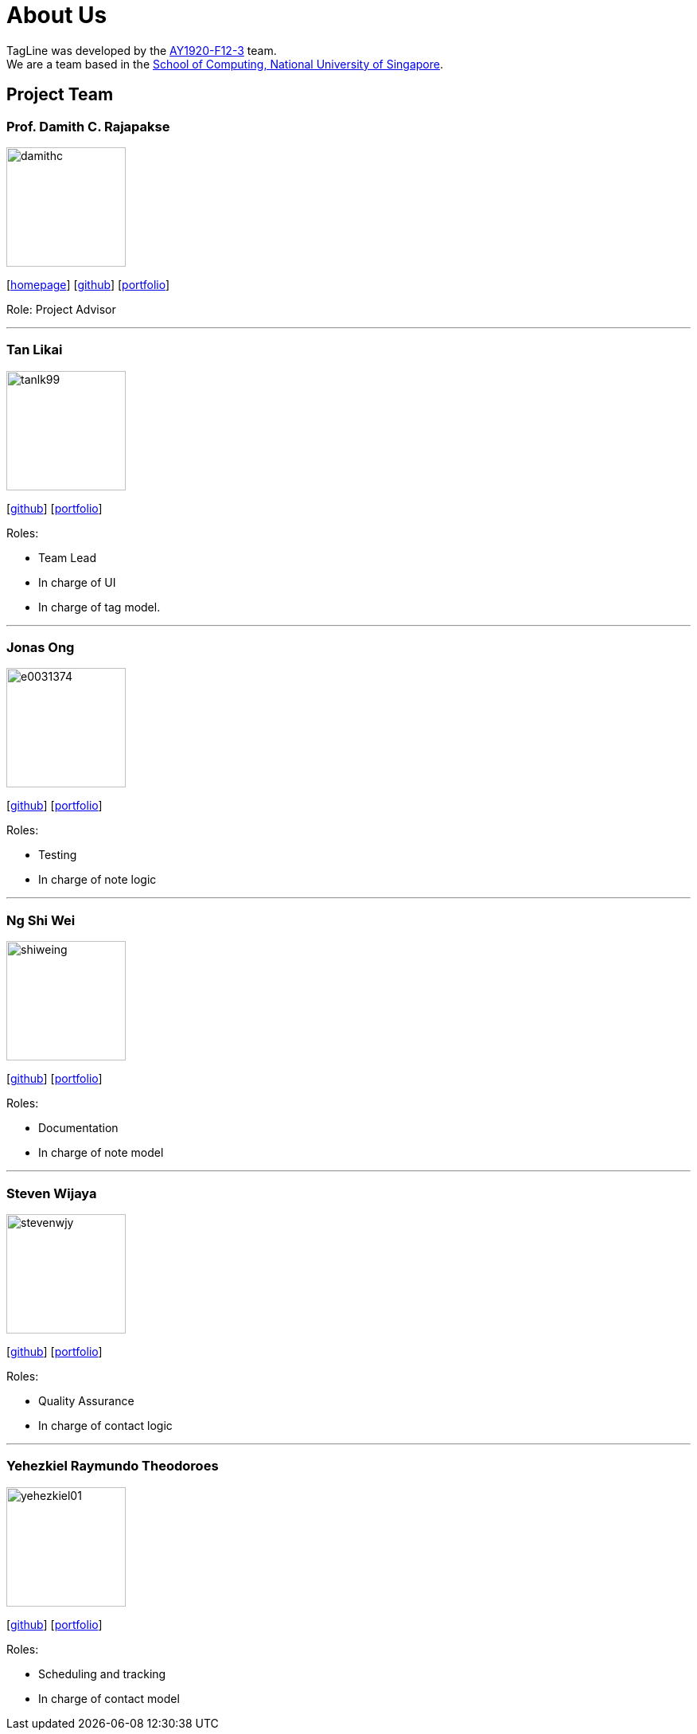 = About Us
:site-section: AboutUs
:relfileprefix: team/
:imagesDir: images
:stylesDir: stylesheets

TagLine was developed by the https://AY1920S1-CS2103T-F12-3.github.io/docs/Team.html[AY1920-F12-3] team. +
We are a team based in the http://www.comp.nus.edu.sg[School of Computing, National University of Singapore].

== Project Team

=== Prof. Damith C. Rajapakse
image::damithc.jpg[width="150", align="left"]
{empty}[http://www.comp.nus.edu.sg/~damithch[homepage]] [https://github.com/damithc[github]] [<<johndoe#, portfolio>>]

Role: Project Advisor

'''

=== Tan Likai
image::tanlk99.png[width="150", align="left"]
{empty}[https://github.com/tanlk99[github]] [<<tanlikai#, portfolio>>]

Roles:

- Team Lead
- In charge of UI
- In charge of tag model.

'''

=== Jonas Ong
image::e0031374.png[width="150", align="left"]
{empty}[https://github.com/e0031374[github]] [<<jonas#, portfolio>>]

Roles:

- Testing
- In charge of note logic

'''

=== Ng Shi Wei
image::shiweing.png[width="150", align="left"]
{empty}[https://github.com/shiweing[github]] [<<shiwei#, portfolio>>]

Roles:

- Documentation
- In charge of note model

'''

=== Steven Wijaya
image::stevenwjy.png[width="150", align="left"]
{empty}[https://github.com/stevenwjy[github]] [<<steven#, portfolio>>]

Roles:

- Quality Assurance
- In charge of contact logic

'''

=== Yehezkiel Raymundo Theodoroes
image::yehezkiel01.png[width="150", align="left"]
{empty}[https://github.com/Yehezkiel01[github]] [<<yehezkiel#, portfolio>>]

Roles:

- Scheduling and tracking
- In charge of contact model
